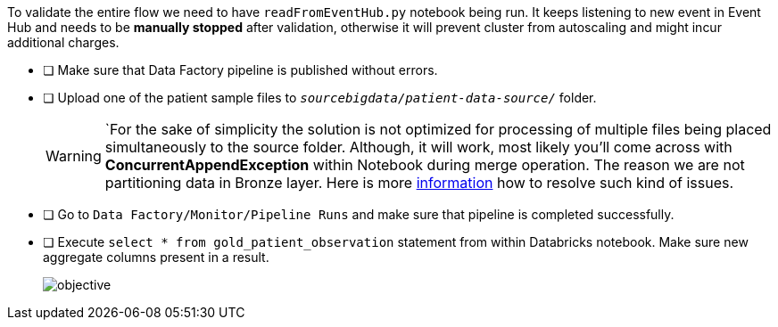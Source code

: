 To validate the entire flow we need to have `readFromEventHub.py` notebook being run. It keeps listening to new event in Event Hub and needs to be **manually stopped** after validation, otherwise it will prevent cluster from autoscaling and might incur additional charges.

- [ ] Make sure that Data Factory pipeline is published without errors.
- [ ] Upload one of the patient sample files to  `_sourcebigdata/patient-data-source/_`  folder.
+
[WARNING]
====
`For the sake of simplicity the solution is not optimized for processing of multiple files
being placed simultaneously to the source folder.
Although, it will work,
most likely you'll come across with *ConcurrentAppendException* within Notebook during merge operation.
The reason we are not partitioning data in Bronze layer.
Here is more https://learn.microsoft.com/en-us/azure/databricks/optimizations/isolation-level[information] how to resolve such kind of issues.
====
- [ ] Go to  `Data Factory/Monitor/Pipeline Runs`  and make sure that pipeline is completed successfully.
- [ ] Execute ```select * from gold_patient_observation``` statement from within Databricks notebook. Make sure new aggregate columns present in a result.
+
image::../../materials/images/task5-result.png[objective]